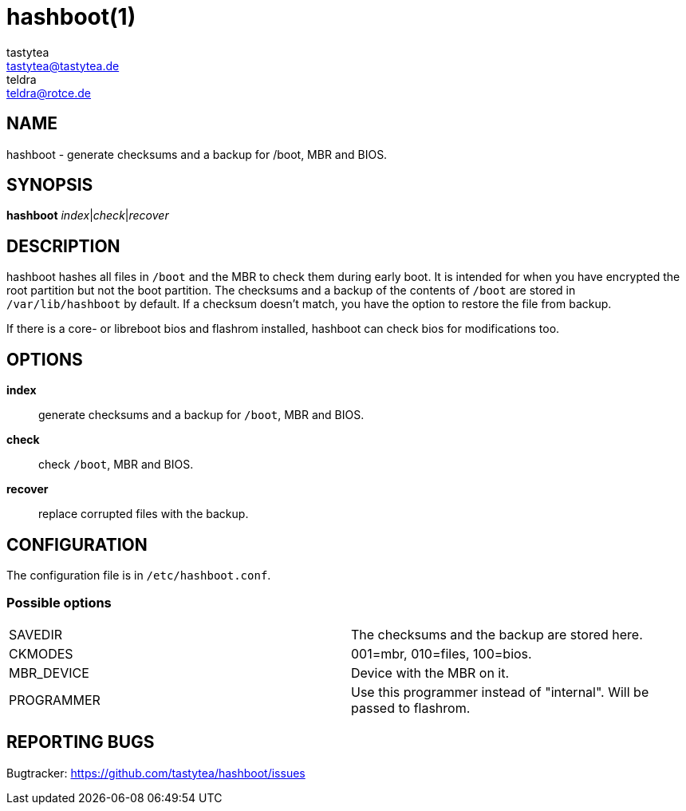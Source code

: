 = hashboot(1)
tastytea <tastytea@tastytea.de>; teldra <teldra@rotce.de>
:Date:          2019-04-12
:Revision:      0.9.8
:man source:    hashboot
:man version:   {revision}
:man manual:    General Commands Manual

== NAME

hashboot - generate checksums and a backup for /boot, MBR and BIOS.

== SYNOPSIS

*hashboot* _index_|_check_|_recover_

== DESCRIPTION

hashboot hashes all files in `/boot` and the MBR to check them during early
boot. It is intended for when you have encrypted the root partition but not the
boot partition. The checksums and a backup of the contents of `/boot` are stored
in `/var/lib/hashboot` by default. If a checksum doesn't match, you have the
option to restore the file from backup.

If there is a core- or libreboot bios and flashrom installed, hashboot can
check bios for modifications too.

== OPTIONS

*index*::
    generate checksums and a backup for `/boot`, MBR and BIOS.

*check*::
    check `/boot`, MBR and BIOS.

*recover*::
    replace corrupted files with the backup.

== CONFIGURATION

The configuration file is in `/etc/hashboot.conf`.

=== Possible options

[frame="none",grid="none"]
|============
|SAVEDIR    | The checksums and the backup are stored here.
|CKMODES    | 001=mbr, 010=files, 100=bios.
|MBR_DEVICE | Device with the MBR on it.
|PROGRAMMER | Use this programmer instead of "internal". Will be passed to flashrom.
|============


== REPORTING BUGS

Bugtracker: https://github.com/tastytea/hashboot/issues
